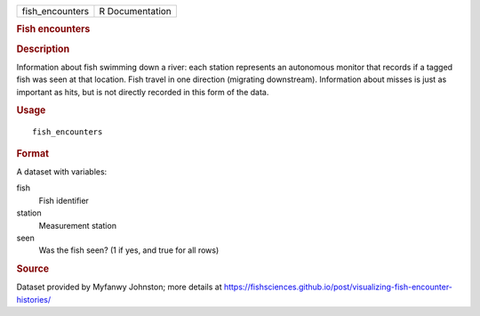 .. container::

   .. container::

      =============== ===============
      fish_encounters R Documentation
      =============== ===============

      .. rubric:: Fish encounters
         :name: fish-encounters

      .. rubric:: Description
         :name: description

      Information about fish swimming down a river: each station
      represents an autonomous monitor that records if a tagged fish was
      seen at that location. Fish travel in one direction (migrating
      downstream). Information about misses is just as important as
      hits, but is not directly recorded in this form of the data.

      .. rubric:: Usage
         :name: usage

      ::

         fish_encounters

      .. rubric:: Format
         :name: format

      A dataset with variables:

      fish
         Fish identifier

      station
         Measurement station

      seen
         Was the fish seen? (1 if yes, and true for all rows)

      .. rubric:: Source
         :name: source

      Dataset provided by Myfanwy Johnston; more details at
      https://fishsciences.github.io/post/visualizing-fish-encounter-histories/
